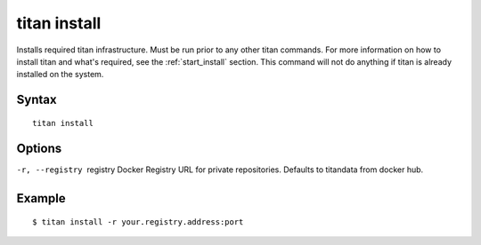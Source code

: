 .. _cli_cmd_install:

titan install
=============

Installs required titan infrastructure. Must be run prior to any other titan
commands. For more information on how to install titan and what's required, see
the :ref:`start_install` section. This command will not do anything if titan
is already installed on the system.

Syntax
------

::

    titan install

Options
-------

-r, --registry  registry    Docker Registry URL for private repositories.
                            Defaults to titandata from docker hub.

Example
-------

::

    $ titan install -r your.registry.address:port